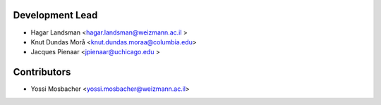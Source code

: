 
Development Lead
----------------

* Hagar Landsman <hagar.landsman@weizmann.ac.il >
* Knut Dundas Morå <knut.dundas.moraa@columbia.edu>
* Jacques Pienaar <jpienaar@uchicago.edu >

Contributors
------------
* Yossi Mosbacher <yossi.mosbacher@weizmann.ac.il>
